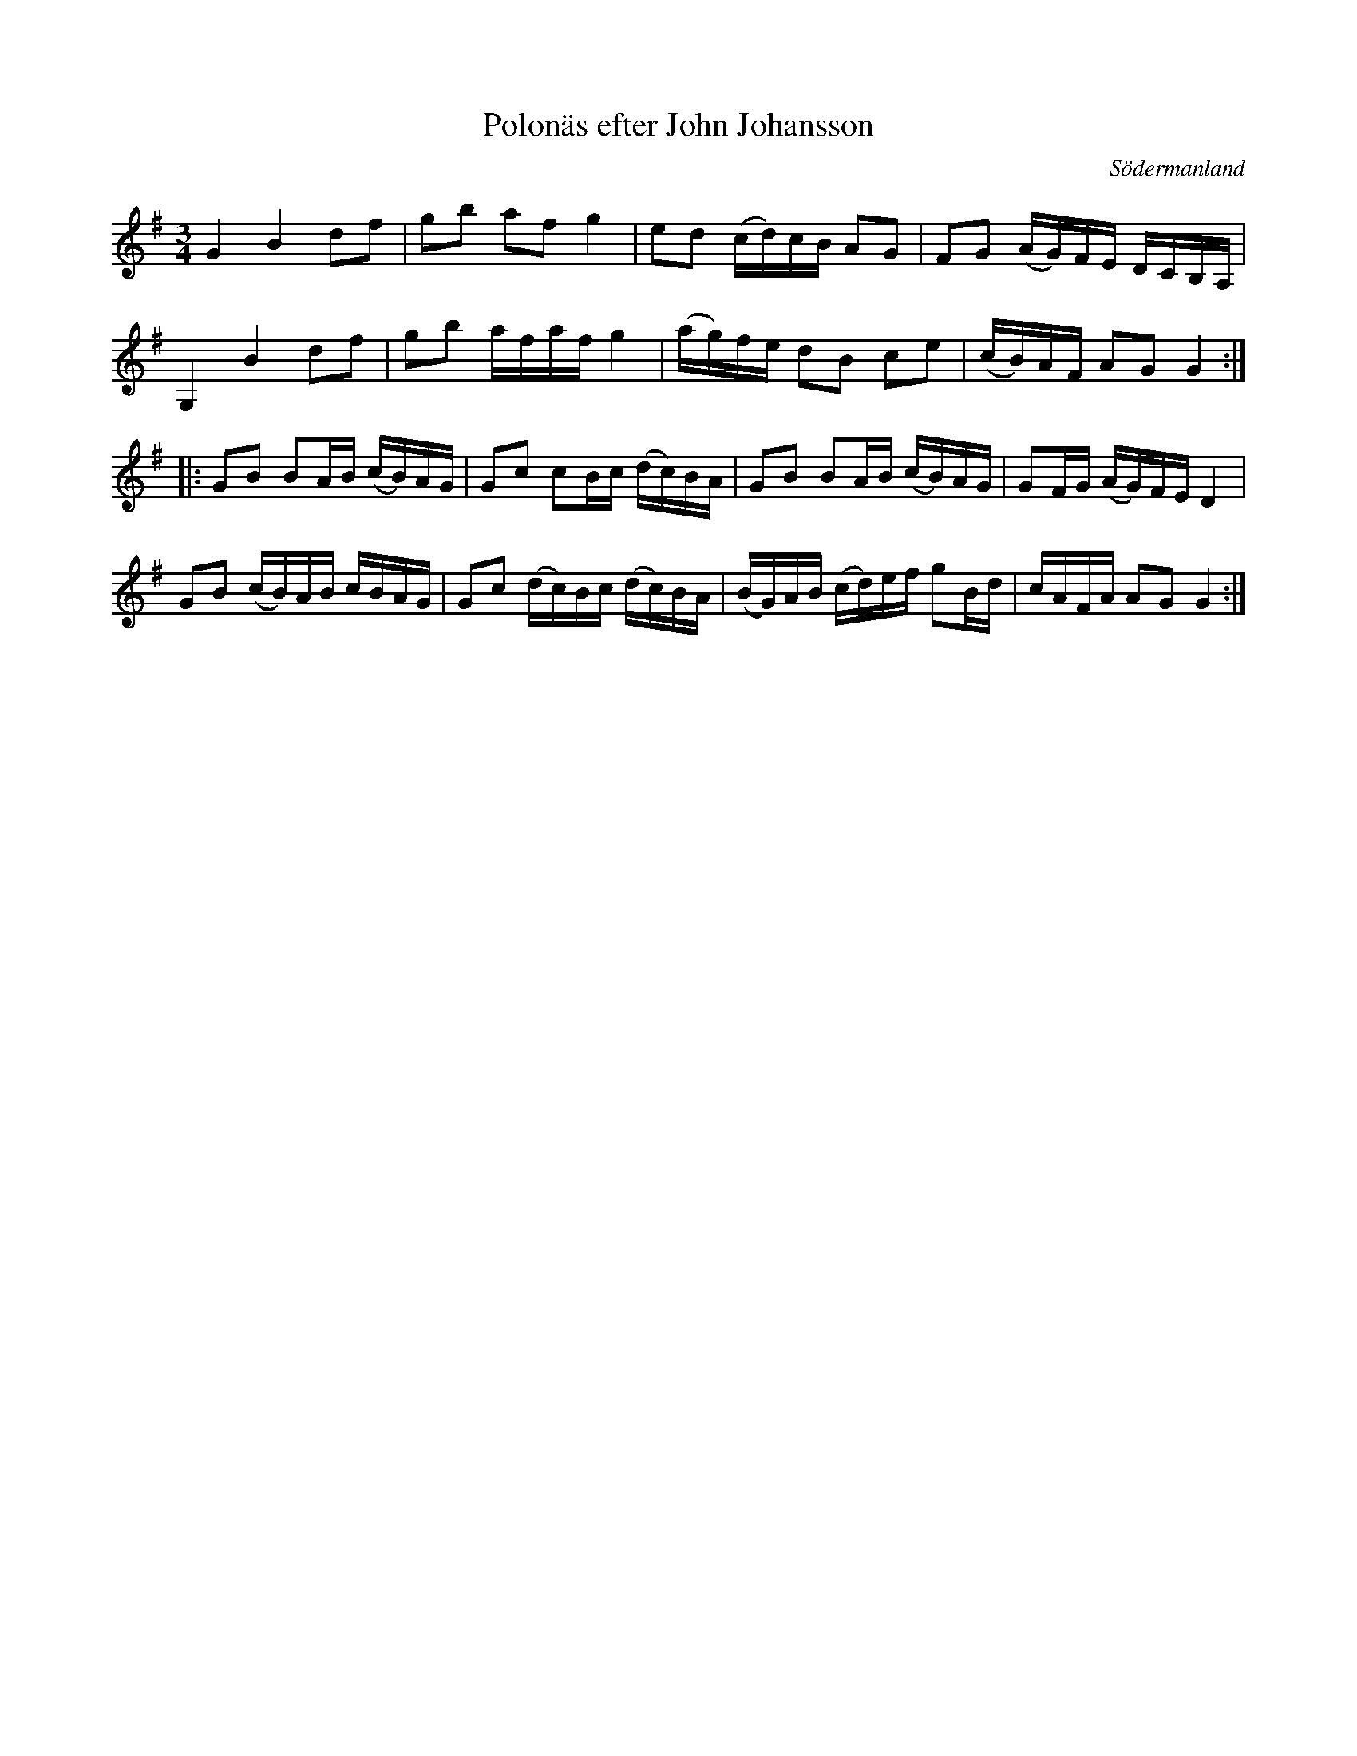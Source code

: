 %%abc-charset utf-8

X: 39
T: Polonäs efter John Johansson
B: samling 2, nr 39 (sida 58)
O: Södermanland
R: Polonäs
Z: Nils
M: 3/4
L: 1/16
K: G
G4 B4 d2f2 | g2b2 a2f2 g4 | e2d2 (cd)cB A2G2 | F2G2 (AG)FE DCB,A, |
G,4 B4 d2f2 | g2b2 afaf g4 | (ag)fe d2B2 c2e2 | (cB)AF A2G2 G4 ::
G2B2 B2AB (cB)AG | G2c2 c2Bc (dc)BA | G2B2 B2AB (cB)AG | G2FG (AG)FE D4 |
G2B2 (cB)AB cBAG | G2c2 (dc)Bc (dc)BA | (BG)AB (cd)ef g2Bd | cAFA A2G2 G4 :|

